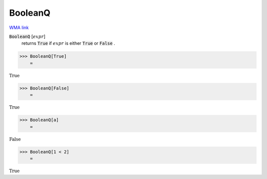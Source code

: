 BooleanQ
========

`WMA link <https://reference.wolfram.com/language/ref/BooleanQ.html>`_


:code:`BooleanQ` [:math:`expr`]
    returns :code:`True`  if :math:`expr` is either :code:`True`  or :code:`False` .





>>> BooleanQ[True]
    =

:math:`\text{True}`


>>> BooleanQ[False]
    =

:math:`\text{True}`


>>> BooleanQ[a]
    =

:math:`\text{False}`


>>> BooleanQ[1 < 2]
    =

:math:`\text{True}`


